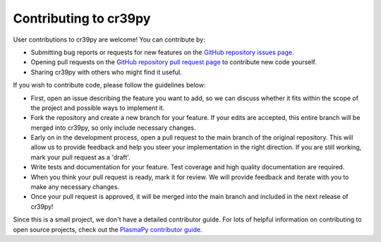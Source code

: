 Contributing to cr39py
======================

.. _contributing:

User contributions to cr39py are welcome! You can contribute by:

* Submitting bug reports or requests for new features on the `GitHub repository issues page <https://github.com/pheuer/cr39py/issues>`_.
* Opening pull requests on the `GitHub repository pull request page <https://github.com/pheuer/cr39py/pulls>`_ to contribute new code yourself.
* Sharing cr39py with others who might find it useful.

If you wish to contribute code, please follow the guidelines below:

* First, open an issue describing the feature you want to add, so we can discuss whether it fits within the scope of the project and possible ways to implement it.
* Fork the repository and create a new branch for your feature. If your edits are accepted, this entire branch will be merged into cr39py, so only include necessary changes.
* Early on in the development process, open a pull request to the main branch of the original repository. This will allow us to provide feedback and help you steer your implementation in the right direction. If you are still working, mark your pull request as a 'draft'.
* Write tests and documentation for your feature. Test coverage and high quality documentation are required.
* When you think your pull request is ready, mark it for review. We will provide feedback and iterate with you to make any necessary changes.
* Once your pull request is approved, it will be merged into the main branch and included in the next release of cr39py!

Since this is a small project, we don't have a detailed contributor guide. For lots of helpful information on contributing to open source projects, check out the `PlasmaPy contributor guide <https://docs.plasmapy.org/en/latest/contributing/index.html>`_.
